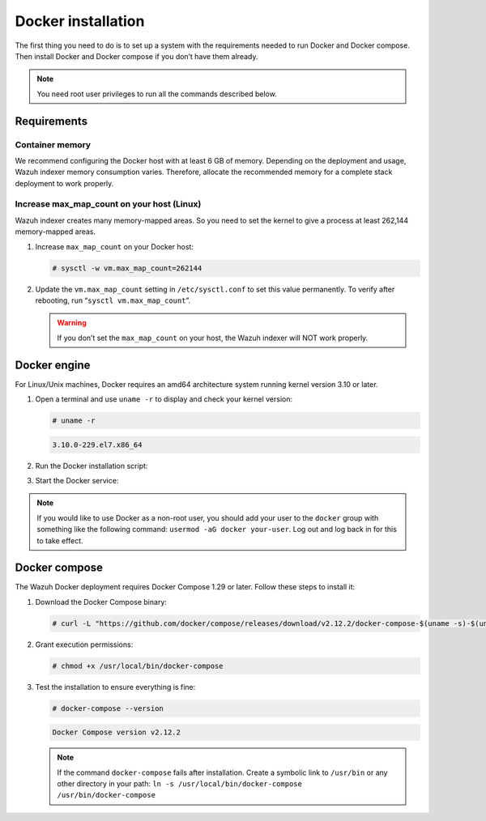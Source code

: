 .. Copyright (C) 2015, Wazuh, Inc.

.. meta::
  :description: Check out this section of the Wazuh documentation to learn about Docker installation: how to install the Docker engine and the Docker compose. 
  
.. _docker-installation:

Docker installation
===================

The first thing you need to do is to set up a system with the requirements needed to run Docker and Docker compose. Then install Docker and Docker compose if you don’t have them already.

.. 
   .. contents::
      :local:
      :depth: 1
      :backlinks: none

.. note:: You need root user privileges to run all the commands described below.

Requirements
------------

.. 
   .. contents::
      :local:
      :depth: 1
      :backlinks: none

Container memory
^^^^^^^^^^^^^^^^

We recommend configuring the Docker host with at least 6 GB of memory. Depending on the deployment and usage, Wazuh indexer memory consumption varies. Therefore, allocate the recommended memory for a complete stack deployment to work properly.


Increase max_map_count on your host (Linux)
^^^^^^^^^^^^^^^^^^^^^^^^^^^^^^^^^^^^^^^^^^^

Wazuh indexer creates many memory-mapped areas. So you need to set the kernel to give a process at least 262,144 memory-mapped areas.

#. Increase ``max_map_count`` on your Docker host:

   .. code-block:: console

      # sysctl -w vm.max_map_count=262144

#. Update the ``vm.max_map_count`` setting in ``/etc/sysctl.conf`` to set this value permanently. To verify after rebooting, run “``sysctl vm.max_map_count``”.

   .. warning::

      If you don’t set the ``max_map_count`` on your host, the Wazuh indexer will NOT work properly.

Docker engine
-------------

For Linux/Unix machines, Docker requires an amd64 architecture system running kernel version 3.10 or later.

#. Open a terminal and use ``uname -r`` to display and check your kernel version:

   .. code-block:: console

      # uname -r

   .. code-block:: none
      :class: output

      3.10.0-229.el7.x86_64

#. Run the Docker installation script:

   .. tabs::

      .. group-tab:: On Ubuntu/Debian machines

         .. code-block:: console  

            # curl -sSL https://get.docker.com/ | sh


      .. group-tab:: On CentOS machines

         .. code-block:: console  

            # yum install -y yum-utils
            # yum-config-manager --add-repo https://download.docker.com/linux/centos/docker-ce.repo
            # yum install docker-ce docker-ce-cli containerd.io docker-compose-plugin

      .. group-tab:: On Amazon Linux 2 machines
        
         .. code-block:: console

            # yum update -y
            # yum install docker

#. Start the Docker service:

    .. tabs::

      .. group-tab:: For Systemd

         .. code-block:: console

            # systemctl start docker

      .. group-tab:: For SysV init

         .. code-block:: console

            # service docker start

.. note::

   If you would like to use Docker as a non-root user, you should add your user to the ``docker`` group with something like the following command: ``usermod -aG docker your-user``. Log out and log back in for this to take effect.

Docker compose
--------------

The Wazuh Docker deployment requires Docker Compose 1.29 or later. Follow these steps to install it:

#. Download the Docker Compose binary:

   .. code-block:: console

      # curl -L "https://github.com/docker/compose/releases/download/v2.12.2/docker-compose-$(uname -s)-$(uname -m)" -o /usr/local/bin/docker-compose

#. Grant execution permissions:

   .. code-block:: console

      # chmod +x /usr/local/bin/docker-compose

#. Test the installation to ensure everything is fine:

   .. code-block:: console

      # docker-compose --version

   .. code-block:: none
      :class: output

      Docker Compose version v2.12.2

   .. note::

      If the command ``docker-compose`` fails after installation. Create a symbolic link to ``/usr/bin`` or any other directory in your path: ``ln -s /usr/local/bin/docker-compose /usr/bin/docker-compose``
